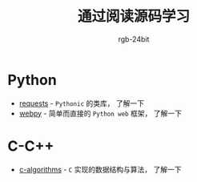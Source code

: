 #+TITLE:      通过阅读源码学习
#+AUTHOR:     rgb-24bit

* Python
  + [[https://github.com/requests/requests][requests]] - ~Pythonic~ 的类库， 了解一下
  + [[https://github.com/webpy/webpy][webpy]] - 简单而直接的 ~Python web~ 框架， 了解一下
    
* C-C++
  + [[https://github.com/fragglet/c-algorithms][c-algorithms]] - ~C~ 实现的数据结构与算法，  了解一下

